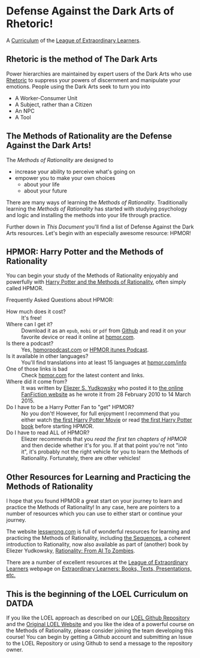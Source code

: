 * Defense Against the Dark Arts of Rhetoric!

A [[https://github.com/GregDavidson/loel/blob/main/Devel/creating-curricula.org][Curriculum]] of the [[https://github.com/GregDavidson/loel#readme][League of Extraordinary Learners]].

** Rhetoric is the method of The Dark Arts

Power hierarchies are maintained by expert users of the Dark Arts who use
[[https://en.wikipedia.org/wiki/Rhetoric][Rhetoric]] to suppress your powers of discernment and manipulate your emotions.
People using the Dark Arts seek to turn you into
- A Worker-Consumer Unit
- A Subject, rather than a Citizen
- An NPC
- A Tool

** The Methods of Rationality are the Defense Against the Dark Arts!

The /Methods of Rationality/ are designed to
- increase your ability to perceive what's going on
- empower you to make your own choices
    - about your life
    - about your future

There are many ways of learning the /Methods of Rationality/. Traditionally
learning the /Methods of Rationality/ has started with studying psychology and
logic and installing the methods into your life through practice.

Further down in /This Document/ you'll find a list of Defense Against the Dark
Arts resources.  Let's begin with an especially awesome resource: HPMOR!

** HPMOR: Harry Potter and the Methods of Rationality

You can begin your study of the Methods of Rationality enjoyably and powerfully
with [[http://www.hpmor.com][Harry Potter and the Methods of Rationality]], often simply called HPMOR.

Frequently Asked Questions about HPMOR:
- How much does it cost? :: It's free!
- Where can I get it? :: Download it as an =epub=, =mobi= or =pdf= from [[https://github.com/rrthomas/hpmor/releases/tag/v1.2][Github]]
  and read it on your favorite device or read it online at [[http://www.hpmor.com][hpmor.com]].
- Is there a podcast? :: Yes, [[https://hpmorpodcast.com][hpmorpodcast.com]] or [[https://podcasts.apple.com/us/podcast/podcast-the-methods-of-rationality-podcast/id431784580][HPMOR itunes Podcast]].
- Is it available in other languages? :: You'll find translations into at least
  15 languages at [[http://www.hpmor.com/info][hpmor.com/info]]
- One of those links is bad :: Check [[http://www.hpmor.com][hpmor.com]] for the latest content and links.
- Where did it come from? :: It was written by [[https://www.yudkowsky.net][Eliezer S. Yudkowsky]] who posted
  it to [[https://www.fanfiction.net/s/5782108/1/Harry_Potter_and_the_Methods_of_Rationality][the online FanFiction website]] as he wrote it from 28 February 2010 to 14
  March 2015.
- Do I have to be a Harry Potter Fan to "get" HPMOR? :: No you don't! However,
  for full enjoyment I recommend that you either watch [[https://en.wikipedia.org/wiki/Harry_Potter_and_the_Philosopher%27s_Stone_(film)][the first Harry Potter
  Movie]] or read [[https://en.wikipedia.org/wiki/Harry_Potter_and_the_Philosopher%27s_Stone][the first Harry Potter book]] before starting HPMOR.
- Do I have to read ALL of HPMOR? :: Eliezer recommends that you /read the first
  ten chapters of HPMOR/ and then decide whether it's for you. If at that point
  you're not "into it", it's probably not the right vehicle for you to learn the
  Methods of Rationality. Fortunately, there are other vehicles!

** Other Resources for Learning and Practicing the Methods of Rationality

I hope that you found HPMOR a great start on your journey to learn and practice
the Methods of Rationality! In any case, here are pointers to a number of
resources which you can use to either start or continue your journey.

The website [[https://www.lesswrong.com][lesswrong.com]] is full of wonderful resources for learning and
practicing the Methods of Rationality, including [[https://www.lesswrong.com/tag/sequences][the Sequences]], a coherent
introduction to Rationality, now also available as part of (another) book by
Eliezer Yudkowsky, [[https://www.lesswrong.com/tag/rationality:-from-ai-to-zombies][Rationality: From AI To Zombies]].

There are a number of excellent resources at the [[https://gregdavidson.github.io/loel][League of Extraordinary
Learners]] webpage on [[https://gregdavidson.github.io/loel/loel-media.html][Extraordinary Learners: Books, Texts, Presentations, etc.]]

** This is the beginning of the LOEL Curriculum on DATDA

If you like the LOEL approach as described on our [[https://github.com/GregDavidson/loel#readme][LOEL Github Repository]] and the
[[https://gregdavidson.github.io/loel][Original LOEL Website]] and you like the idea of a powerful course on the Methods
of Rationality, please consider joining the team developing this course! You can
begin by getting a Github account and submitting an Issue to the LOEL Repository
or using Github to send a message to the repository owner.
